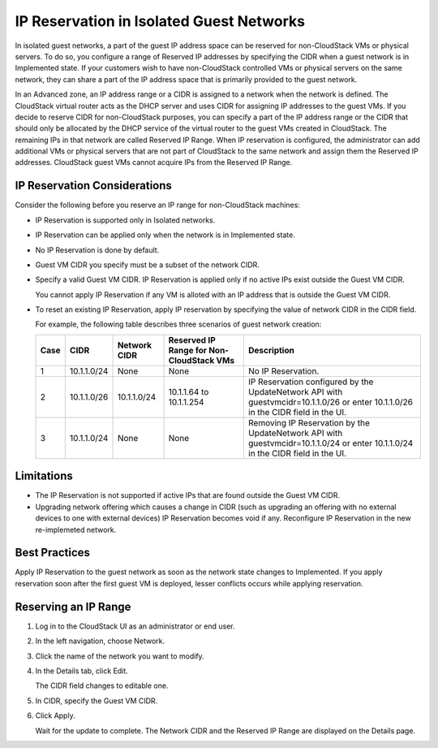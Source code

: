 .. Licensed to the Apache Software Foundation (ASF) under one
   or more contributor license agreements.  See the NOTICE file
   distributed with this work for additional information#
   regarding copyright ownership.  The ASF licenses this file
   to you under the Apache License, Version 2.0 (the
   "License"); you may not use this file except in compliance
   with the License.  You may obtain a copy of the License at
   http://www.apache.org/licenses/LICENSE-2.0
   Unless required by applicable law or agreed to in writing,
   software distributed under the License is distributed on an
   "AS IS" BASIS, WITHOUT WARRANTIES OR CONDITIONS OF ANY
   KIND, either express or implied.  See the License for the
   specific language governing permissions and limitations
   under the License.


IP Reservation in Isolated Guest Networks
-----------------------------------------

In isolated guest networks, a part of the guest IP address space can be
reserved for non-CloudStack VMs or physical servers. To do so, you
configure a range of Reserved IP addresses by specifying the CIDR when a
guest network is in Implemented state. If your customers wish to have
non-CloudStack controlled VMs or physical servers on the same network,
they can share a part of the IP address space that is primarily provided
to the guest network.

In an Advanced zone, an IP address range or a CIDR is assigned to a
network when the network is defined. The CloudStack virtual router acts
as the DHCP server and uses CIDR for assigning IP addresses to the guest
VMs. If you decide to reserve CIDR for non-CloudStack purposes, you can
specify a part of the IP address range or the CIDR that should only be
allocated by the DHCP service of the virtual router to the guest VMs
created in CloudStack. The remaining IPs in that network are called
Reserved IP Range. When IP reservation is configured, the administrator
can add additional VMs or physical servers that are not part of
CloudStack to the same network and assign them the Reserved IP
addresses. CloudStack guest VMs cannot acquire IPs from the Reserved IP
Range.


IP Reservation Considerations
~~~~~~~~~~~~~~~~~~~~~~~~~~~~~

Consider the following before you reserve an IP range for non-CloudStack
machines:

-  IP Reservation is supported only in Isolated networks.

-  IP Reservation can be applied only when the network is in Implemented
   state.

-  No IP Reservation is done by default.

-  Guest VM CIDR you specify must be a subset of the network CIDR.

-  Specify a valid Guest VM CIDR. IP Reservation is applied only if no
   active IPs exist outside the Guest VM CIDR.

   You cannot apply IP Reservation if any VM is alloted with an IP
   address that is outside the Guest VM CIDR.

-  To reset an existing IP Reservation, apply IP reservation by
   specifying the value of network CIDR in the CIDR field.

   For example, the following table describes three scenarios of guest
   network creation:

   .. cssclass:: table-striped table-bordered table-hover
   
   ===== ============= ============== ======================================== ========================================================
   Case  CIDR          Network CIDR   Reserved IP Range for Non-CloudStack VMs Description
   ===== ============= ============== ======================================== ========================================================
   1     10.1.1.0/24   None           None                                     No IP Reservation.
   2     10.1.1.0/26   10.1.1.0/24    10.1.1.64 to 10.1.1.254                  IP Reservation configured by the UpdateNetwork API with
                                                                               guestvmcidr=10.1.1.0/26 or enter 10.1.1.0/26 in the CIDR 
                                                                               field in the UI.
   3     10.1.1.0/24   None           None                                     Removing IP Reservation by the UpdateNetwork API with
                                                                               guestvmcidr=10.1.1.0/24 or enter 10.1.1.0/24 in the CIDR 
                                                                               field in the UI.
   ===== ============= ============== ======================================== ========================================================


Limitations
~~~~~~~~~~~

-  The IP Reservation is not supported if active IPs that are found
   outside the Guest VM CIDR.

-  Upgrading network offering which causes a change in CIDR (such as
   upgrading an offering with no external devices to one with external
   devices) IP Reservation becomes void if any. Reconfigure IP
   Reservation in the new re-implemeted network.


Best Practices
~~~~~~~~~~~~~~

Apply IP Reservation to the guest network as soon as the network state
changes to Implemented. If you apply reservation soon after the first
guest VM is deployed, lesser conflicts occurs while applying
reservation.


Reserving an IP Range
~~~~~~~~~~~~~~~~~~~~~

#. Log in to the CloudStack UI as an administrator or end user.

#. In the left navigation, choose Network.

#. Click the name of the network you want to modify.

#. In the Details tab, click Edit. |ip-edit-icon.png|

   The CIDR field changes to editable one.

#. In CIDR, specify the Guest VM CIDR.

#. Click Apply.

   Wait for the update to complete. The Network CIDR and the Reserved IP
   Range are displayed on the Details page.


.. |ip-edit-icon.png| image:: /_static/images/edit-icon.png
   :alt: button to edit.
